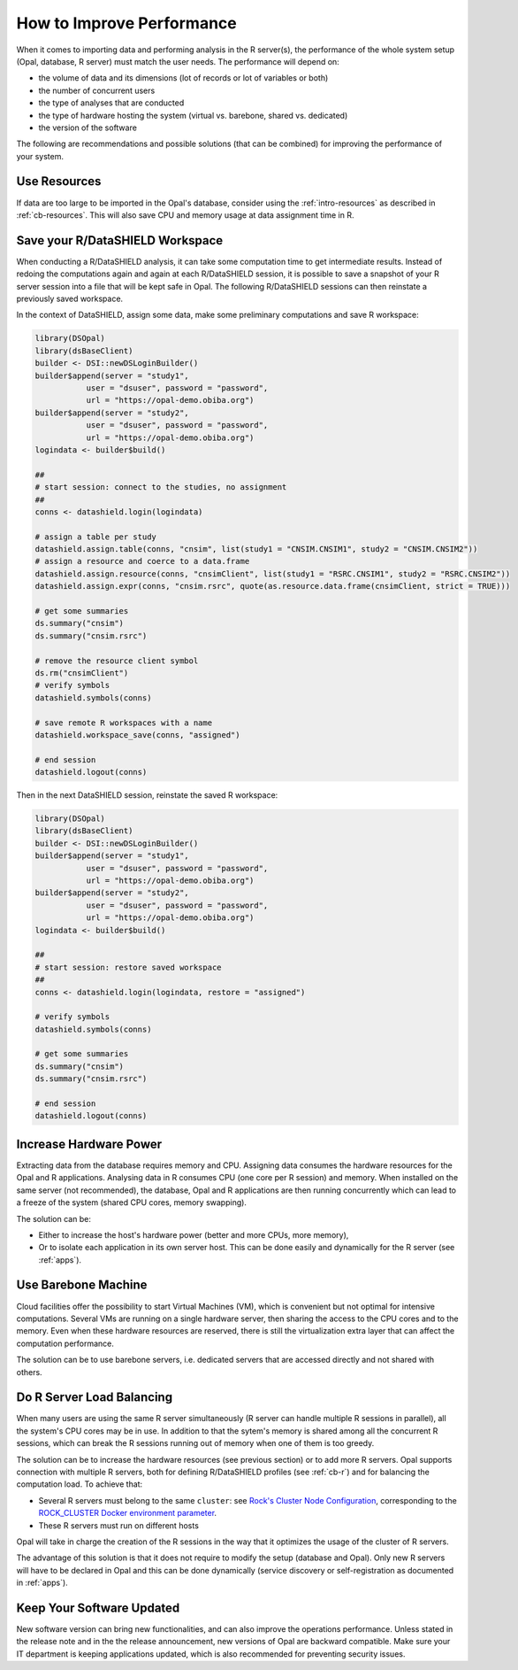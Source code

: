 How to Improve Performance
==========================

When it comes to importing data and performing analysis in the R server(s), the performance of the whole system setup (Opal, database, R server) must match the user needs. The performance will depend on:

* the volume of data and its dimensions (lot of records or lot of variables or both)
* the number of concurrent users
* the type of analyses that are conducted
* the type of hardware hosting the system (virtual vs. barebone, shared vs. dedicated)
* the version of the software

The following are recommendations and possible solutions (that can be combined) for improving the performance of your system.

Use Resources
-------------

If data are too large to be imported in the Opal's database, consider using the :ref:`intro-resources` as described in :ref:`cb-resources`. This will also save CPU and memory usage at data assignment time in R.

Save your R/DataSHIELD Workspace
--------------------------------

When conducting a R/DataSHIELD analysis, it can take some computation time to get intermediate results. Instead of redoing the computations again and again at each R/DataSHIELD session, it is possible to save a snapshot of your R server session into a file that will be kept safe in Opal. The following R/DataSHIELD sessions can then reinstate a previously saved workspace.

In the context of DataSHIELD, assign some data, make some preliminary computations and save R workspace:

.. code-block:: r

  library(DSOpal)
  library(dsBaseClient)
  builder <- DSI::newDSLoginBuilder()
  builder$append(server = "study1",
             user = "dsuser", password = "password",
             url = "https://opal-demo.obiba.org")
  builder$append(server = "study2",
             user = "dsuser", password = "password",
             url = "https://opal-demo.obiba.org")
  logindata <- builder$build()

  ##
  # start session: connect to the studies, no assignment
  ##
  conns <- datashield.login(logindata)

  # assign a table per study
  datashield.assign.table(conns, "cnsim", list(study1 = "CNSIM.CNSIM1", study2 = "CNSIM.CNSIM2"))
  # assign a resource and coerce to a data.frame
  datashield.assign.resource(conns, "cnsimClient", list(study1 = "RSRC.CNSIM1", study2 = "RSRC.CNSIM2"))
  datashield.assign.expr(conns, "cnsim.rsrc", quote(as.resource.data.frame(cnsimClient, strict = TRUE)))

  # get some summaries
  ds.summary("cnsim")
  ds.summary("cnsim.rsrc")

  # remove the resource client symbol
  ds.rm("cnsimClient")
  # verify symbols
  datashield.symbols(conns)

  # save remote R workspaces with a name
  datashield.workspace_save(conns, "assigned")

  # end session
  datashield.logout(conns)

Then in the next DataSHIELD session, reinstate the saved R workspace:

.. code-block:: r

  library(DSOpal)
  library(dsBaseClient)
  builder <- DSI::newDSLoginBuilder()
  builder$append(server = "study1",
             user = "dsuser", password = "password",
             url = "https://opal-demo.obiba.org")
  builder$append(server = "study2",
             user = "dsuser", password = "password",
             url = "https://opal-demo.obiba.org")
  logindata <- builder$build()

  ##
  # start session: restore saved workspace
  ##
  conns <- datashield.login(logindata, restore = "assigned")

  # verify symbols
  datashield.symbols(conns)

  # get some summaries
  ds.summary("cnsim")
  ds.summary("cnsim.rsrc")

  # end session
  datashield.logout(conns)

Increase Hardware Power
-----------------------

Extracting data from the database requires memory and CPU. Assigning data consumes the hardware resources for the Opal and R applications. Analysing data in R consumes CPU (one core per R session) and memory. When installed on the same server (not recommended), the database, Opal and R applications are then running concurrently which can lead to a freeze of the system (shared CPU cores, memory swapping).

The solution can be:

* Either to increase the host's hardware power (better and more CPUs, more memory),
* Or to isolate each application in its own server host. This can be done easily and dynamically for the R server (see :ref:`apps`).

Use Barebone Machine
--------------------

Cloud facilities offer the possibility to start Virtual Machines (VM), which is convenient but not optimal for intensive computations. Several VMs are running on a single hardware server, then sharing the access to the CPU cores and to the memory. Even when these hardware resources are reserved, there is still the virtualization extra layer that can affect the computation performance.

The solution can be to use barebone servers, i.e. dedicated servers that are accessed directly and not shared with others.

Do R Server Load Balancing
--------------------------

When many users are using the same R server simultaneously (R server can handle multiple R sessions in parallel), all the system's CPU cores may be in use. In addition to that the sytem's memory is shared among all the concurrent R sessions, which can break the R sessions running out of memory when one of them is too greedy.

The solution can be to increase the hardware resources (see previous section) or to add more R servers. Opal supports connection with multiple R servers, both for defining R/DataSHIELD profiles (see :ref:`cb-r`) and for balancing the computation load. To achieve that:

* Several R servers must belong to the same ``cluster``: see `Rock's Cluster Node Configuration <https://rockdoc.obiba.org/en/latest/admin/configuration.html#cluster-node-configuration>`_, corresponding to the `ROCK_CLUSTER Docker environment parameter <https://rockdoc.obiba.org/en/latest/admin/installation.html#docker-image-installation>`_.
* These R servers must run on different hosts

Opal will take in charge the creation of the R sessions in the way that it optimizes the usage of the cluster of R servers.

The advantage of this solution is that it does not require to modify the setup (database and Opal). Only new R servers will have to be declared in Opal and this can be done dynamically (service discovery or self-registration as documented in :ref:`apps`).

Keep Your Software Updated
--------------------------

New software version can bring new functionalities, and can also improve the operations performance. Unless stated in the release note and in the the release announcement, new versions of Opal are backward compatible. Make sure your IT department is keeping applications updated, which is also recommended for preventing security issues.
